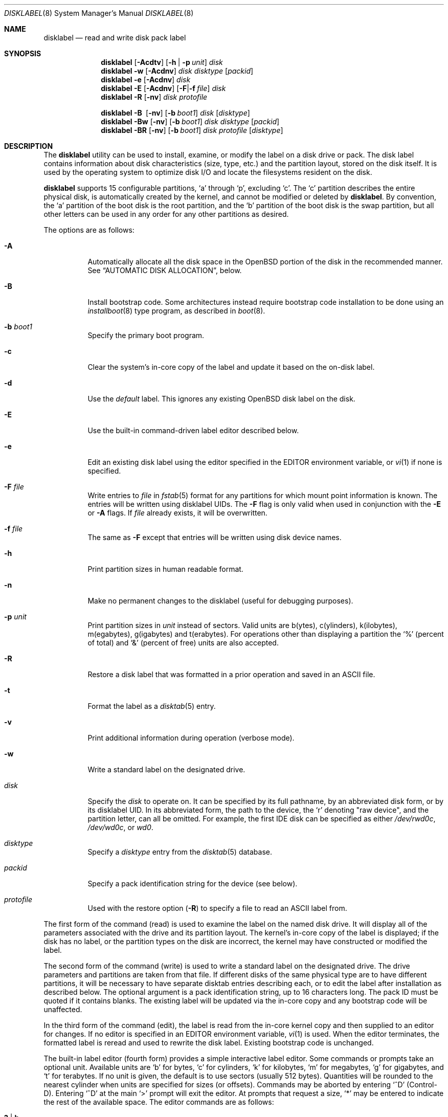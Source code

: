 .\"	$OpenBSD: src/sbin/disklabel/disklabel.8,v 1.106 2012/01/02 03:40:31 krw Exp $
.\"	$NetBSD: disklabel.8,v 1.9 1995/03/18 14:54:38 cgd Exp $
.\"
.\" Copyright (c) 1987, 1988, 1991, 1993
.\"	The Regents of the University of California.  All rights reserved.
.\"
.\" This code is derived from software contributed to Berkeley by
.\" Symmetric Computer Systems.
.\"
.\" Redistribution and use in source and binary forms, with or without
.\" modification, are permitted provided that the following conditions
.\" are met:
.\" 1. Redistributions of source code must retain the above copyright
.\"    notice, this list of conditions and the following disclaimer.
.\" 2. Redistributions in binary form must reproduce the above copyright
.\"    notice, this list of conditions and the following disclaimer in the
.\"    documentation and/or other materials provided with the distribution.
.\" 3. Neither the name of the University nor the names of its contributors
.\"    may be used to endorse or promote products derived from this software
.\"    without specific prior written permission.
.\"
.\" THIS SOFTWARE IS PROVIDED BY THE REGENTS AND CONTRIBUTORS ``AS IS'' AND
.\" ANY EXPRESS OR IMPLIED WARRANTIES, INCLUDING, BUT NOT LIMITED TO, THE
.\" IMPLIED WARRANTIES OF MERCHANTABILITY AND FITNESS FOR A PARTICULAR PURPOSE
.\" ARE DISCLAIMED.  IN NO EVENT SHALL THE REGENTS OR CONTRIBUTORS BE LIABLE
.\" FOR ANY DIRECT, INDIRECT, INCIDENTAL, SPECIAL, EXEMPLARY, OR CONSEQUENTIAL
.\" DAMAGES (INCLUDING, BUT NOT LIMITED TO, PROCUREMENT OF SUBSTITUTE GOODS
.\" OR SERVICES; LOSS OF USE, DATA, OR PROFITS; OR BUSINESS INTERRUPTION)
.\" HOWEVER CAUSED AND ON ANY THEORY OF LIABILITY, WHETHER IN CONTRACT, STRICT
.\" LIABILITY, OR TORT (INCLUDING NEGLIGENCE OR OTHERWISE) ARISING IN ANY WAY
.\" OUT OF THE USE OF THIS SOFTWARE, EVEN IF ADVISED OF THE POSSIBILITY OF
.\" SUCH DAMAGE.
.\"
.\"	@(#)disklabel.8	8.2 (Berkeley) 4/19/94
.\"
.Dd $Mdocdate: January 2 2012 $
.Dt DISKLABEL 8
.Os
.Sh NAME
.Nm disklabel
.Nd read and write disk pack label
.Sh SYNOPSIS
.Nm disklabel
.Op Fl Acdtv
.Op Fl h | p Ar unit
.Ar disk
.Nm disklabel
.Fl w
.Op Fl Acdnv
.Ar disk Ar disktype
.Op Ar packid
.Nm disklabel
.Fl e
.Op Fl Acdnv
.Ar disk
.Nm disklabel
.Fl E
.Op Fl Acdnv
.Op Fl F Ns | Ns Fl f Ar file
.Ar disk
.Nm disklabel
.Fl R
.Op Fl nv
.Ar disk Ar protofile
.Pp
.Nm disklabel
.Fl B\ \&
.Op Fl nv
.Op Fl b Ar boot1
.Ar disk
.Op Ar disktype
.Nm disklabel
.Fl Bw
.Op Fl nv
.Op Fl b Ar boot1
.Ar disk Ar disktype
.Op Ar packid
.Nm disklabel
.Fl BR
.Op Fl nv
.Op Fl b Ar boot1
.Ar disk Ar protofile
.Op Ar disktype
.Sh DESCRIPTION
The
.Nm
utility can be used to install, examine, or modify the label on a disk drive or
pack.
The disk label contains information about disk characteristics
.Pq size, type, etc.
and the partition layout, stored on the disk itself.
It is used by the operating system to optimize disk I/O and
locate the filesystems resident on the disk.
.Pp
.Nm
supports 15 configurable partitions,
.Sq a
through
.Sq p ,
excluding
.Sq c .
The
.Sq c
partition describes the entire physical disk, is automatically created
by the kernel, and cannot be modified or deleted by
.Nm .
By convention, the
.Sq a
partition of the boot disk is the root partition, and the
.Sq b
partition of the boot disk is the swap partition,
but all other letters can be used in any order for any other
partitions as desired.
.Pp
The options are as follows:
.Bl -tag -width Ds
.It Fl A
Automatically allocate all the disk space in the
.Ox
portion of the disk in the recommended manner.
See
.Sx AUTOMATIC DISK ALLOCATION ,
below.
.It Fl B
Install bootstrap code.
Some architectures instead require bootstrap code installation to be
done using an
.Xr installboot 8
type program, as described in
.Xr boot 8 .
.It Fl b Ar boot1
Specify the primary boot program.
.It Fl c
Clear the system's in-core copy of the label and update it based on
the on-disk label.
.It Fl d
Use the
.Em default
label.
This ignores any existing
.Ox
disk label on the disk.
.It Fl E
Use the built-in command-driven label editor described below.
.It Fl e
Edit an existing disk label using the editor specified in the
.Ev EDITOR
environment variable, or
.Xr vi 1
if none is specified.
.It Fl F Ar file
Write entries to
.Ar file
in
.Xr fstab 5
format for any partitions for which mount point information is known.
The entries will be written using disklabel UIDs.
The
.Fl F
flag is only valid when used in conjunction with the
.Fl E
or
.Fl A
flags.
If
.Ar file
already exists, it will be overwritten.
.It Fl f Ar file
The same as
.Fl F
except that entries will be written using disk device names.
.It Fl h
Print partition sizes in human readable format.
.It Fl n
Make no permanent changes to the disklabel
.Pq useful for debugging purposes .
.It Fl p Ar unit
Print partition sizes in
.Ar unit
instead of sectors.
Valid units are b(ytes), c(ylinders), k(ilobytes), m(egabytes), g(igabytes)
and t(erabytes).
For operations other than displaying a partition the
.Ql %
(percent of total) and
.Ql &
(percent of free) units are also accepted.
.It Fl R
Restore a disk label that was formatted in a prior operation and
saved in an
.Tn ASCII
file.
.It Fl t
Format the label as a
.Xr disktab 5
entry.
.It Fl v
Print additional information during operation
.Pq verbose mode .
.It Fl w
Write a standard label on the designated drive.
.It Ar disk
Specify the
.Ar disk
to operate on.
It can be specified by its full pathname, by an abbreviated disk form,
or by its disklabel UID.
In its abbreviated form, the path to the device, the
.Sq r
denoting
.Qq raw device ,
and the partition letter, can all be omitted.
For example, the first IDE disk can be specified as either
.Pa /dev/rwd0c ,
.Pa /dev/wd0c ,
or
.Ar wd0 .
.It Ar disktype
Specify a
.Ar disktype
entry from the
.Xr disktab 5
database.
.It Ar packid
Specify a pack identification string for the device
.Pq see below .
.It Ar protofile
Used with the restore option
.Pq Fl R
to specify a file to read an ASCII label from.
.El
.Pp
The first form of the command
.Pq read
is used to examine the label on the named disk drive.
It will display all of the parameters associated with the drive
and its partition layout.
The kernel's in-core copy of the label is displayed; if
the disk has no label, or the partition types on the disk are
incorrect, the kernel may have constructed or modified the label.
.Pp
The second form of the command
.Pq write
is used to write a standard label on the designated drive.
The drive parameters and partitions are taken from that file.
If different disks of the same physical type are
to have different partitions, it will be necessary to have separate
disktab entries describing each, or to edit the label after
installation as described below.
The optional argument is a pack
identification string, up to 16 characters long.
The pack ID must be quoted if it contains blanks.
The existing label will be updated via the in-core
copy and any bootstrap code will be unaffected.
.Pp
In the third form of the command
.Pq edit ,
the label is read from the in-core kernel copy
and then supplied to an editor for changes.
If no editor is specified in an
.Ev EDITOR
environment variable,
.Xr vi 1
is used.
When the editor terminates, the formatted label is reread and
used to rewrite the disk label.
Existing bootstrap code is unchanged.
.Pp
The built-in label editor
.Pq fourth form
provides a simple interactive label editor.
Some commands or prompts take an optional unit.
Available units are
.Sq b
for bytes,
.Sq c
for cylinders,
.Sq k
for kilobytes,
.Sq m
for megabytes,
.Sq g
for gigabytes,
and
.Sq t
for terabytes.
If no unit is given, the default is to use sectors
(usually 512 bytes).
Quantities will be rounded to the nearest
cylinder when units are specified for sizes
.Pq or offsets .
Commands may be aborted by entering
.Ql ^D
.Pq Control-D .
Entering
.Ql ^D
at the main
.Ql >
prompt will exit the editor.
At prompts that request a size,
.Ql *
may be entered to indicate the rest of the available space.
The editor commands are as follows:
.Bl -tag -width "p [unit] "
.It Cm \&? \*(Ba h
Display help message with all available commands.
There is also
.Pq simple
context-sensitive help available at most prompts.
.It Cm A
Allocate all the disk space in the recommended manner.
See
.Sx AUTOMATIC DISK ALLOCATION ,
below.
.It Cm a Op Ar part
Add new partition.
This option adds a new partition to the disk label.
If no partition letter is specified
.Pq a\-p ,
the user will be prompted for one.
.It Cm b
Set
.Ox
disk boundaries.
This option tells
.Nm
which parts of the disk it is allowed to modify.
This option is probably only useful for ports with
.Xr fdisk 8
partition tables where the ending sector in the MBR is incorrect.
The user may enter
.Ql *
at the
.Dq Size
prompt to indicate the entire size of the disk
.Pq minus the starting sector .
This is useful for disks where the
fdisk partition table is incapable of storing the real size.
Note: data may become corrupted if boundaries are extended such
that they overlap with other resident operating systems.
.It Cm c Op Ar part
Change the size of an existing partition.
If no partition is specified, the user will be prompted for one.
The new size may be
in terms of the aforementioned units and may also be prefixed with
.Ql +
or
.Ql -
to change the size by a relative amount.
.It Cm D
Sets the disk label to the default values as reported by the kernel.
This simulates the case where there is no disk label.
.It Cm d Op Ar part
Delete an existing partition (or
.Ql *
to delete all partitions).
If no partition is specified, the user will be prompted for one.
.It Cm e
Edit drive parameters.
This option is used to set the following parameters:
disk type, a descriptive label string, sectors/track,
tracks/cylinder, sectors/cylinder, number of cylinders,
total sectors, rpm, and interleave.
.It Xo
.Cm g
.Op Ar d | u
.Xc
Set disk geometry based on what the
.Em disk
or
.Em user
thinks (the
.Em user
geometry is simply what the label said before
.Nm
made any changes).
.It Cm i
Change the disklabel UID, specified as a 16-character hexadecimal string.
If set to all zeros, a new UID will automatically be allocated when the
disklabel is written to disk.
.It Cm l Op Ar unit
Print the disk label header.
.It Cm M
Display this manual page.
The manual page is piped through the pager specified by the
.Ev PAGER
environment variable or 'less' if
.Ev PAGER
is not set.
.It Cm m Op Ar part
Modify parameters for an existing partition.
If no partition is specified, the user will be prompted for one.
This option allows
the user to change the filesystem type, starting offset, partition size,
and mount point for the specified partition.
If expert mode is enabled (see
.Cm X
below), then block fragment size, block size, and cylinders per group
can also be modified.
Note that not all parameters are configurable for non-BSD partitions.
.It Cm n Op Ar part
Name the mount point for an existing partition.
If no partition is specified, the user will be prompted for one.
This option is only valid if
.Nm
was invoked with the
.Fl f
flag.
.It Cm p Op Ar unit
Print the current partition list.
If a
.Em unit
is given, the size and offsets are displayed in terms of the
specified unit.
If the unit is
.Sq *
it is automatically determined by the size of the smallest
partition.
.It Cm q
Quit the editor.
If any changes have been made, the user will be
asked whether or not to save the changes to the on-disk label.
.It Cm R Op Ar part
Resize a partition in an automatically allocated label,
compacting unused space between partitions with a higher offset.
The last partition will be shrunk if necessary.
Works only for automatically allocated labels with no spoofed partitions.
.It Cm r
Recalculate free space.
This command displays all the free areas on the disk and the total
number of free sectors.
.It Cm s Op Ar path
Save the label to a file in
.Tn ASCII
format (suitable for loading via the
.Fl R
option).
If no path is specified, the user will be prompted for one.
.It Cm U
Undo all changes made since entering the editor.
.It Cm u
Undo
.Pq or redo
last change.
Entering
.Em u
once will undo the last change.
Entering it again will restore the change.
.It Cm w
Write the label to disk.
This option will commit any changes to the on-disk label.
.It Cm X
Toggle
.Dq expert mode .
By default, some settings are reserved for experts only
(such as the block and fragment size on ffs partitions).
.It Cm x
Exit the editor without saving any changes to the on-disk label.
.It Cm z
Zero out the existing partition table and mountpoint information,
leaving only the 'c' partition.
The drive parameters are not changed.
.El
.Pp
In the restore form of the command
.Pq fifth form ,
the prototype file used to create the label should be in the same format
as that produced when reading or editing a label.
Comments are delimited by
.Ar #
and newline.
Any existing bootstrap code will be unaffected.
.Pp
The final three forms of
.Nm
are used to install bootstrap code on machines where the bootstrap is
part of the label.
The bootstrap code is comprised of one or two boot programs,
depending on the machine.
.Pp
When installing bootstrap code with the
.Fl B
flag, if the names are not explicitly given, standard boot programs
will be used.
The boot programs are located in
.Pa /usr/mdec .
The names of the programs are taken from the
.Dq b0
and
.Dq b1
parameters of the
.Xr disktab 5
entry for the disk if
.Ar disktype
was given and its disktab entry exists and includes those parameters.
Otherwise, boot program names are derived from the name of the
disk.
These names are of the form
.Pa basename Ns boot
for the primary
.Pq or only
bootstrap, and
.Pf boot Pa basename
for the secondary bootstrap; for example,
.Pa /usr/mdec/sdboot
and
.Pa /usr/mdec/bootsd
if the disk device is
.Em sd0 .
.Pp
The first of the three boot-installation forms is used to install
bootstrap code without changing the existing label.
It is essentially a read command with respect to the disk label itself
and all options are related to the specification of the boot program
as described previously.
The final two forms are analogous to the basic write and restore versions
except that they will install bootstrap code in addition to a new label.
.Pp
Note that when a disk has no real BSD disklabel, the kernel creates a
default label so that the disk can be used.
This default label will include other partitions found on the disk if
they are supported on your architecture.
For example, on systems that support
.Xr fdisk 8
partitions the default label will also include DOS and Linux partitions.
However, these entries are not dynamic, they are fixed at the time
.Nm
is run.
That means that subsequent changes that affect non-OpenBSD
partitions will not be present in the default label,
though they may be updated by hand.
To see the default label, run
.Nm
with the
.Fl d
flag.
.Nm
can then be run with the
.Fl e
flag and any entries pasted as desired from the default label into the real one.
.Sh AUTOMATIC DISK ALLOCATION
The
.Fl A
option and the editor command
.Cm A
automatically create a disklabel with a set of partitions
suitable for a majority of
.Ox
installations.
Any existing
.Ox
disklabel on the disk is ignored, but native partitions
that would normally be spoofed are preserved in the disklabel,
and are not modified during the allocation process.
.Pp
Disk size determines the set of partitions which are created.
Each partition is allocated space between a specified minimum
and maximum.
Each partition is allocated its minimum and remaining space
is split between the partitions up to their maximum allowed space,
which is a fixed percentage.
Space left after all partitions have reached their maximum size
is left unallocated.
The sizes below are approximations,
and may vary from architecture to architecture.
.Pp
.Sy Disks \*(Gt 7 Gigabytes
.Bd -literal -offset indent -compact
/		 5% of disk.  80M \(en 1G
swap		 5% of disk.  80M \(en 2x max physical memory
/tmp		 8% of disk. 120M \(en 4G
/var		13% of disk.  80M \(en 2x size of crash dump
/usr		 5% of disk. 900M \(en 2G
/usr/X11R6	 3% of disk. 512M \(en 1G
/usr/local	10% of disk.   2G \(en 10G
/usr/src	 2% of disk.   1G \(en 2G
/usr/obj	 4% of disk. 1.3G \(en 2G
/home		45% of disk.   1G \(en 300G
.Ed
.Pp
.Sy Disks \*(Gt 2 Gigabytes
.Bd -literal -offset indent -compact
/		 5% of disk. 800M \(en 2G
swap		10% of disk.  80M \(en 2x max physical memory
/usr		78% of disk. 900M \(en 3G
/home		 7% of disk. 256M \(en 2G
.Ed
.Pp
.Sy Disks \*(Gt 700 Megabytes
.Bd -literal -offset indent -compact
/		95% of disk. 700M \(en 4G
swap		 5% of disk.   1M \(en 2x max physical memory
.Ed
.Sh FILES
.Bl -tag -width Pa -compact
.It Pa /etc/disklabels
Directory for backup labels.
.It Pa /etc/disktab
Disk description file.
.It Pa /usr/mdec/ Ns Em xx Ns boot
Primary bootstrap.
.It Pa /usr/mdec/boot Ns Em xx
Secondary bootstrap.
.El
.Sh EXAMPLES
Display the in-core label for sd0 as obtained via
.Pa /dev/rsd0c :
.Pp
.Dl # disklabel sd0
.Pp
Create a label for sd0 based on information for
.Dq sd2212
found in
.Pa /etc/disktab .
Any existing bootstrap code will be clobbered.
.Pp
.Dl # disklabel -w /dev/rsd0c sd2212 foo
.Pp
Read the on-disk label from a disk with DUID 3eb7f9da875cb9ee,
edit it and reinstall in-core as well as on-disk.
Existing bootstrap code is unaffected.
.Pp
.Dl # disklabel -E 3eb7f9da875cb9ee
.Pp
Restore the on-disk and in-core label for sd0 from information in
.Pa mylabel .
Existing bootstrap code is unaffected.
.Pp
.Dl # disklabel -R sd0 mylabel
.Pp
Install a new bootstrap on sd0.
The boot code comes from
.Pa /usr/mdec/sdboot
and possibly
.Pa /usr/mdec/bootsd .
On-disk and in-core labels are unchanged, but on some systems other
information may be destroyed.
Use with care.
.Pp
.Dl # disklabel -B sd0
.Pp
Install a new label and bootstrap.
The label is derived from disktab information for
.Dq sd2212
and installed both in-core and
on-disk.
The bootstrap code comes from the file
.Pa /usr/mdec/newboot .
.Pp
.Dl # disklabel -w -B /dev/rsd0c -b newboot sd2212
.Sh DIAGNOSTICS
The kernel device drivers will not allow the size of a disk partition
to be decreased or the offset of a partition to be changed while
it is open.
Some device drivers create a label containing only a
single large partition if a disk is unlabeled; thus, the label must
be written to the
.Sq a
partition of the disk while it is open.
This sometimes requires the desired label to be set in two steps,
the first one creating at least one other partition, and the second
setting the label on the new partition while shrinking the
.Sq a
partition.
.Pp
On some machines the bootstrap code may not fit entirely in the
area allocated for it by some filesystems.
As a result, it may
not be possible to have filesystems on some partitions of a
.Dq bootable
disk.
When installing bootstrap code,
.Nm
checks for these cases.
If the installed boot code would overlap a partition of type
.Dv FS_UNUSED
it is marked as type
.Dv FS_BOOT .
The
.Xr newfs 8
utility will disallow creation of filesystems on
.Dv FS_BOOT
partitions.
Conversely, if a partition has a type other than
.Dv FS_UNUSED
or
.Dv FS_BOOT ,
.Nm
will not install bootstrap code that overlaps it.
.Sh SEE ALSO
.Xr disklabel 5 ,
.Xr disktab 5 ,
.Xr scan_ffs 8
.Sh CAVEATS
The maximum disk and partition size is 64PB.
.Pp
On some machines, such as Sparc and Sparc64, partition tables
may not exhibit the full functionality described above.
